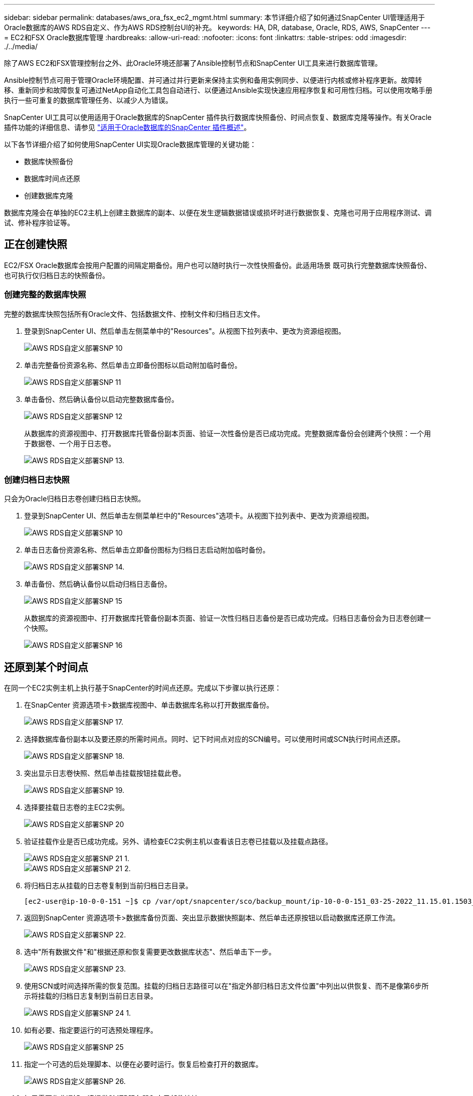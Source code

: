 ---
sidebar: sidebar 
permalink: databases/aws_ora_fsx_ec2_mgmt.html 
summary: 本节详细介绍了如何通过SnapCenter UI管理适用于Oracle数据库的AWS RDS自定义、作为AWS RDS控制台UI的补充。 
keywords: HA, DR, database, Oracle, RDS, AWS, SnapCenter 
---
= EC2和FSX Oracle数据库管理
:hardbreaks:
:allow-uri-read: 
:nofooter: 
:icons: font
:linkattrs: 
:table-stripes: odd
:imagesdir: ./../media/


[role="lead"]
除了AWS EC2和FSX管理控制台之外、此Oracle环境还部署了Ansible控制节点和SnapCenter UI工具来进行数据库管理。

Ansible控制节点可用于管理Oracle环境配置、并可通过并行更新来保持主实例和备用实例同步、以便进行内核或修补程序更新。故障转移、重新同步和故障恢复可通过NetApp自动化工具包自动进行、以便通过Ansible实现快速应用程序恢复和可用性归档。可以使用攻略手册执行一些可重复的数据库管理任务、以减少人为错误。

SnapCenter UI工具可以使用适用于Oracle数据库的SnapCenter 插件执行数据库快照备份、时间点恢复、数据库克隆等操作。有关Oracle插件功能的详细信息、请参见 link:https://docs.netapp.com/ocsc-43/index.jsp?topic=%2Fcom.netapp.doc.ocsc-con%2FGUID-CF6B23A3-2B2B-426F-826B-490706880EE8.html["适用于Oracle数据库的SnapCenter 插件概述"^]。

以下各节详细介绍了如何使用SnapCenter UI实现Oracle数据库管理的关键功能：

* 数据库快照备份
* 数据库时间点还原
* 创建数据库克隆


数据库克隆会在单独的EC2主机上创建主数据库的副本、以便在发生逻辑数据错误或损坏时进行数据恢复、克隆也可用于应用程序测试、调试、修补程序验证等。



== 正在创建快照

EC2/FSX Oracle数据库会按用户配置的间隔定期备份。用户也可以随时执行一次性快照备份。此适用场景 既可执行完整数据库快照备份、也可执行仅归档日志的快照备份。



=== 创建完整的数据库快照

完整的数据库快照包括所有Oracle文件、包括数据文件、控制文件和归档日志文件。

. 登录到SnapCenter UI、然后单击左侧菜单中的"Resources"。从视图下拉列表中、更改为资源组视图。
+
image::aws_rds_custom_deploy_snp_10.PNG[AWS RDS自定义部署SNP 10]

. 单击完整备份资源名称、然后单击立即备份图标以启动附加临时备份。
+
image::aws_rds_custom_deploy_snp_11.PNG[AWS RDS自定义部署SNP 11]

. 单击备份、然后确认备份以启动完整数据库备份。
+
image::aws_rds_custom_deploy_snp_12.PNG[AWS RDS自定义部署SNP 12]

+
从数据库的资源视图中、打开数据库托管备份副本页面、验证一次性备份是否已成功完成。完整数据库备份会创建两个快照：一个用于数据卷、一个用于日志卷。

+
image::aws_rds_custom_deploy_snp_13.PNG[AWS RDS自定义部署SNP 13.]





=== 创建归档日志快照

只会为Oracle归档日志卷创建归档日志快照。

. 登录到SnapCenter UI、然后单击左侧菜单栏中的"Resources"选项卡。从视图下拉列表中、更改为资源组视图。
+
image::aws_rds_custom_deploy_snp_10.PNG[AWS RDS自定义部署SNP 10]

. 单击日志备份资源名称、然后单击立即备份图标为归档日志启动附加临时备份。
+
image::aws_rds_custom_deploy_snp_14.PNG[AWS RDS自定义部署SNP 14.]

. 单击备份、然后确认备份以启动归档日志备份。
+
image::aws_rds_custom_deploy_snp_15.PNG[AWS RDS自定义部署SNP 15]

+
从数据库的资源视图中、打开数据库托管备份副本页面、验证一次性归档日志备份是否已成功完成。归档日志备份会为日志卷创建一个快照。

+
image::aws_rds_custom_deploy_snp_16.PNG[AWS RDS自定义部署SNP 16]





== 还原到某个时间点

在同一个EC2实例主机上执行基于SnapCenter的时间点还原。完成以下步骤以执行还原：

. 在SnapCenter 资源选项卡>数据库视图中、单击数据库名称以打开数据库备份。
+
image::aws_rds_custom_deploy_snp_17.PNG[AWS RDS自定义部署SNP 17.]

. 选择数据库备份副本以及要还原的所需时间点。同时、记下时间点对应的SCN编号。可以使用时间或SCN执行时间点还原。
+
image::aws_rds_custom_deploy_snp_18.PNG[AWS RDS自定义部署SNP 18.]

. 突出显示日志卷快照、然后单击挂载按钮挂载此卷。
+
image::aws_rds_custom_deploy_snp_19.PNG[AWS RDS自定义部署SNP 19.]

. 选择要挂载日志卷的主EC2实例。
+
image::aws_rds_custom_deploy_snp_20.PNG[AWS RDS自定义部署SNP 20]

. 验证挂载作业是否已成功完成。另外、请检查EC2实例主机以查看该日志卷已挂载以及挂载点路径。
+
image::aws_rds_custom_deploy_snp_21_1.PNG[AWS RDS自定义部署SNP 21 1.]

+
image::aws_rds_custom_deploy_snp_21_2.PNG[AWS RDS自定义部署SNP 21 2.]

. 将归档日志从挂载的日志卷复制到当前归档日志目录。
+
[listing]
----
[ec2-user@ip-10-0-0-151 ~]$ cp /var/opt/snapcenter/sco/backup_mount/ip-10-0-0-151_03-25-2022_11.15.01.1503_1/ORCL/1/db/ORCL_A/arch/*.arc /ora_nfs_log/db/ORCL_A/arch/
----
. 返回到SnapCenter 资源选项卡>数据库备份页面、突出显示数据快照副本、然后单击还原按钮以启动数据库还原工作流。
+
image::aws_rds_custom_deploy_snp_22.PNG[AWS RDS自定义部署SNP 22.]

. 选中"所有数据文件"和"根据还原和恢复需要更改数据库状态"、然后单击下一步。
+
image::aws_rds_custom_deploy_snp_23.PNG[AWS RDS自定义部署SNP 23.]

. 使用SCN或时间选择所需的恢复范围。挂载的归档日志路径可以在"指定外部归档日志文件位置"中列出以供恢复、而不是像第6步所示将挂载的归档日志复制到当前日志目录。
+
image::aws_rds_custom_deploy_snp_24_1.PNG[AWS RDS自定义部署SNP 24 1.]

. 如有必要、指定要运行的可选预处理程序。
+
image::aws_rds_custom_deploy_snp_25.PNG[AWS RDS自定义部署SNP 25]

. 指定一个可选的后处理脚本、以便在必要时运行。恢复后检查打开的数据库。
+
image::aws_rds_custom_deploy_snp_26.PNG[AWS RDS自定义部署SNP 26.]

. 如果需要作业通知、请提供SMTP服务器和电子邮件地址。
+
image::aws_rds_custom_deploy_snp_27.PNG[AWS RDS自定义部署SNP 27.]

. 还原作业摘要。单击完成以启动还原作业。
+
image::aws_rds_custom_deploy_snp_28.PNG[AWS RDS自定义部署SNP 28]

. 验证是否已从SnapCenter 还原。
+
image::aws_rds_custom_deploy_snp_29_1.PNG[AWS RDS自定义部署SNP 29 1.]

. 验证从EC2实例主机还原的情况。
+
image::aws_rds_custom_deploy_snp_29_2.PNG[AWS RDS自定义部署SNP 29 2.]

. 要卸载还原日志卷、请反转步骤4中的步骤。




== 创建数据库克隆

下一节将演示如何使用SnapCenter 克隆工作流创建从主数据库到备用EC2实例的数据库克隆。

. 使用完整备份资源组从SnapCenter 为主数据库创建完整快照备份。
+
image::aws_rds_custom_deploy_replica_02.PNG[AWS RDS自定义Deploy副本02]

. 从SnapCenter 资源选项卡>数据库视图中、打开要从中创建副本的主数据库的数据库备份管理页面。
+
image::aws_rds_custom_deploy_replica_04.PNG[AWS RDS自定义Deploy副本04]

. 将步骤4中创建的日志卷快照挂载到备用EC2实例主机。
+
image::aws_rds_custom_deploy_replica_13.PNG[AWS RDS自定义部署副本13.]

+
image::aws_rds_custom_deploy_replica_14.PNG[AWS RDS自定义部署副本14.]

. 突出显示要为副本克隆的Snapshot副本、然后单击克隆按钮启动克隆操作步骤。
+
image::aws_rds_custom_deploy_replica_05.PNG[AWS RDS自定义Deploy副本05]

. 更改副本副本名称、使其与主数据库名称不同。单击下一步。
+
image::aws_rds_custom_deploy_replica_06.PNG[AWS RDS自定义Deploy副本06]

. 将克隆主机更改为备用EC2主机、接受默认命名、然后单击下一步。
+
image::aws_rds_custom_deploy_replica_07.PNG[AWS RDS自定义部署副本07]

. 更改Oracle主设置以与为目标Oracle服务器主机配置的设置相匹配、然后单击下一步。
+
image::aws_rds_custom_deploy_replica_08.PNG[AWS RDS自定义部署副本08]

. 使用时间或SCN和挂载的归档日志路径指定恢复点。
+
image::aws_rds_custom_deploy_replica_15.PNG[AWS RDS自定义部署副本15]

. 根据需要发送SMTP电子邮件设置。
+
image::aws_rds_custom_deploy_replica_11.PNG[AWS RDS自定义部署副本11]

. 克隆作业摘要、然后单击完成以启动克隆作业。
+
image::aws_rds_custom_deploy_replica_12.PNG[AWS RDS自定义部署副本12]

. 通过查看克隆作业日志来验证副本克隆。
+
image::aws_rds_custom_deploy_replica_17.PNG[AWS RDS自定义部署副本17]

+
克隆的数据库会立即在SnapCenter 中注册。

+
image::aws_rds_custom_deploy_replica_18.PNG[AWS RDS自定义部署副本18]

. 关闭Oracle归档日志模式。以Oracle用户身份登录到EC2实例并执行以下命令：
+
[source, cli]
----
sqlplus / as sysdba
----
+
[source, cli]
----
shutdown immediate;
----
+
[source, cli]
----
startup mount;
----
+
[source, cli]
----
alter database noarchivelog;
----
+
[source, cli]
----
alter database open;
----



NOTE: 与主Oracle备份副本不同、也可以使用相同的过程从目标FSX集群上复制的二级备份副本创建克隆。



== HA故障转移到备用并重新同步

备用Oracle HA集群可在主站点发生故障时提供高可用性、无论是在计算层还是存储层。解决方案 的一个重要优势是、用户可以随时或以任何频率测试和验证基础架构。故障转移可以由用户模拟、也可以由实际故障触发。故障转移过程完全相同、可以自动执行、以便快速恢复应用程序。

请参见以下故障转移过程列表：

. 对于模拟故障转移、请运行日志快照备份、将最新事务刷新到备用站点、如一节所示 <<创建归档日志快照>>。对于因实际故障而触发的故障转移、最后一个可恢复的数据将通过上次成功计划的日志卷备份复制到备用站点。
. 中断主FSX集群和备用FSX集群之间的SnapMirror。
. 在备用EC2实例主机上挂载复制的备用数据库卷。
. 如果复制的Oracle二进制文件用于Oracle恢复、请重新链接Oracle二进制文件。
. 将备用Oracle数据库恢复到最后一个可用的归档日志。
. 打开备用Oracle数据库以供应用程序和用户访问。
. 对于实际主站点故障、备用Oracle数据库现在充当新的主站点、数据库卷可用于使用反向SnapMirror方法将故障主站点重建为新的备用站点。
. 对于用于测试或验证的模拟主站点故障、请在完成测试练习后关闭备用Oracle数据库。然后、从备用EC2实例主机卸载备用数据库卷、并将复制从主站点重新同步到备用站点。


可以使用NetApp自动化工具包执行这些过程、该工具包可从公有 NetApp GitHub站点下载。

[source, cli]
----
git clone https://github.com/NetApp-Automation/na_ora_hadr_failover_resync.git
----
在尝试进行设置和故障转移测试之前、请仔细阅读自述文件说明。
